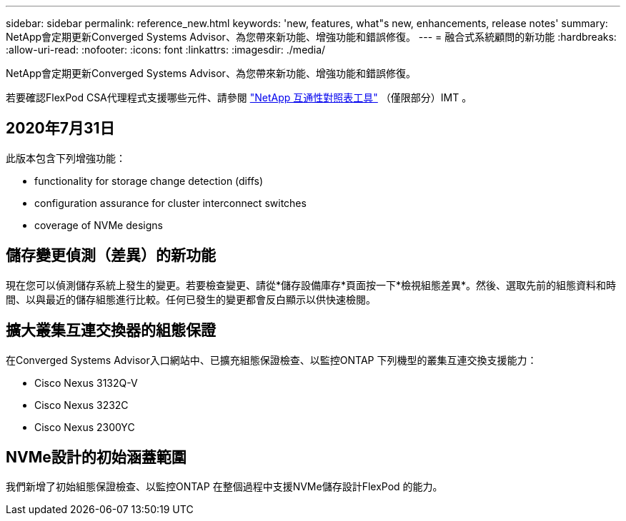 ---
sidebar: sidebar 
permalink: reference_new.html 
keywords: 'new, features, what"s new, enhancements, release notes' 
summary: NetApp會定期更新Converged Systems Advisor、為您帶來新功能、增強功能和錯誤修復。 
---
= 融合式系統顧問的新功能
:hardbreaks:
:allow-uri-read: 
:nofooter: 
:icons: font
:linkattrs: 
:imagesdir: ./media/


[role="lead"]
NetApp會定期更新Converged Systems Advisor、為您帶來新功能、增強功能和錯誤修復。

若要確認FlexPod CSA代理程式支援哪些元件、請參閱 http://mysupport.netapp.com/matrix["NetApp 互通性對照表工具"^] （僅限部分）IMT 。



== 2020年7月31日

此版本包含下列增強功能：

*  functionality for storage change detection (diffs)
*  configuration assurance for cluster interconnect switches
*  coverage of NVMe designs




== 儲存變更偵測（差異）的新功能

現在您可以偵測儲存系統上發生的變更。若要檢查變更、請從*儲存設備庫存*頁面按一下*檢視組態差異*。然後、選取先前的組態資料和時間、以與最近的儲存組態進行比較。任何已發生的變更都會反白顯示以供快速檢閱。



== 擴大叢集互連交換器的組態保證

在Converged Systems Advisor入口網站中、已擴充組態保證檢查、以監控ONTAP 下列機型的叢集互連交換支援能力：

* Cisco Nexus 3132Q-V
* Cisco Nexus 3232C
* Cisco Nexus 2300YC




== NVMe設計的初始涵蓋範圍

我們新增了初始組態保證檢查、以監控ONTAP 在整個過程中支援NVMe儲存設計FlexPod 的能力。
